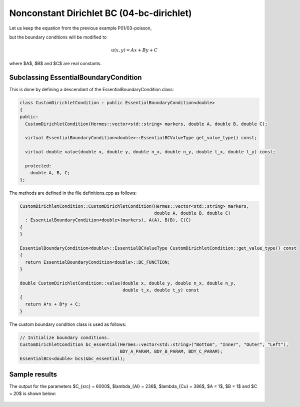 Nonconstant Dirichlet BC (04-bc-dirichlet)
------------------------------------------

Let us keep the equation from the previous example P01/03-poisson,

.. math::
    :label: poisson40

       -\mbox{div}(\lambda \nabla u) - C_{src} = 0,

but the boundary conditions will be modified to

.. math::
         u(x, y) = Ax + By + C

where $A$, $B$ and $C$ are real constants.

Subclassing EssentialBoundaryCondition
~~~~~~~~~~~~~~~~~~~~~~~~~~~~~~~~~~~~~~

This is done by defining a descendant of the EssentialBoundaryCondition class:

.. sourcecode::
    .

    class CustomDirichletCondition : public EssentialBoundaryCondition<double>
    {
    public:
      CustomDirichletCondition(Hermes::vector<std::string> markers, double A, double B, double C);

      virtual EssentialBoundaryCondition<double>::EssentialBCValueType get_value_type() const; 

      virtual double value(double x, double y, double n_x, double n_y, double t_x, double t_y) const; 

      protected:
	double A, B, C;
    };

.. latexcode::
    .

    class CustomDirichletCondition : public EssentialBoundaryCondition<double>
    {
    public:
      CustomDirichletCondition(Hermes::vector<std::string> markers, double A, 
                               double B, double C);

      virtual EssentialBoundaryCondition<double>::EssentialBCValueType get_value_type() 
                               const; 

      virtual double value(double x, double y, double n_x, double n_y, double t_x, 
                           double t_y) const; 

      protected:
	double A, B, C;
    };

The methods are defined in the file definitions.cpp as follows:

.. sourcecode::
    .

    CustomDirichletCondition::CustomDirichletCondition(Hermes::vector<std::string> markers, 
						       double A, double B, double C)
      : EssentialBoundaryCondition<double>(markers), A(A), B(B), C(C) 
    { 
    }

    EssentialBoundaryCondition<double>::EssentialBCValueType CustomDirichletCondition::get_value_type() const
    { 
      return EssentialBoundaryCondition<double>::BC_FUNCTION; 
    }

    double CustomDirichletCondition::value(double x, double y, double n_x, double n_y, 
					   double t_x, double t_y) const 
    {
      return A*x + B*y + C;
    }

.. latexcode::
    .

    CustomDirichletCondition::CustomDirichletCondition(Hermes::vector<std::string> markers, 
						       double A, double B, double C)
      : EssentialBoundaryCondition<double>(markers), A(A), B(B), C(C) 
    { 
    }

    EssentialBoundaryCondition<double>::EssentialBCValueType CustomDirichletCondition::
                                           get_value_type() const
    { 
      return EssentialBoundaryCondition<double>::BC_FUNCTION; 
    }

    double CustomDirichletCondition::value(double x, double y, double n_x, double n_y, 
					   double t_x, double t_y) const 
    {
      return A*x + B*y + C;
    }



The custom boundary condition class is used as follows:

.. sourcecode::
    .

    // Initialize boundary conditions.
    CustomDirichletCondition bc_essential(Hermes::vector<std::string>("Bottom", "Inner", "Outer", "Left"),
					  BDY_A_PARAM, BDY_B_PARAM, BDY_C_PARAM);
    EssentialBCs<double> bcs(&bc_essential);

.. latexcode::
    .

    // Initialize boundary conditions.
    CustomDirichletCondition bc_essential(Hermes::vector<std::string>("Bottom", "Inner", 
                                          "Outer", "Left"), BDY_A_PARAM, BDY_B_PARAM, 
                                          BDY_C_PARAM);
    EssentialBCs<double> bcs(&bc_essential);

Sample results
~~~~~~~~~~~~~~

The output for the parameters $C_{src} = 6000$, $\lambda_{Al} = 236$, $\lambda_{Cu} = 386$,
$A = 1$, $B = 1$ and $C = 20$ is shown below:

.. figure:: 04-05-06-bc/dirichlet.png
   :align: center
   :scale: 50% 
   :figclass: align-center
   :alt: Solution of the Dirichlet problem.


